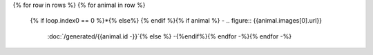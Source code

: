 .. list-table::
   :class: field-list
   :widths: 1 1 1
{% for row in rows %}
{% for animal in row %}
   {% if loop.index0 == 0 %}*{% else%} {% endif %}{% if animal %} - .. figure:: {{animal.images[0].url}}

          :doc:`/generated/{{animal.id -}}`{% else %} -{%endif%}{% endfor -%}{% endfor -%}
